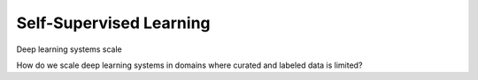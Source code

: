 Self-Supervised Learning
========================

Deep learning systems scale

How do we scale deep learning systems in domains where curated and labeled data is limited?
